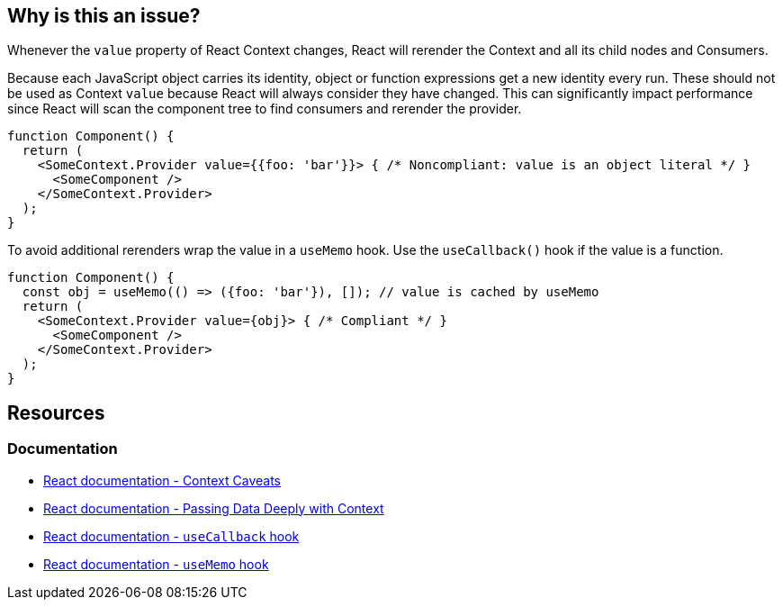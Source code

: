 == Why is this an issue?

Whenever the `value` property of React Context changes, React will rerender the Context and all its child nodes and Consumers. 

Because each JavaScript object carries its identity, object or function expressions get a new identity every run. These should not be used as Context `value` because React will always consider they have changed. This can significantly impact performance since React will scan the component tree to find consumers and rerender the provider.

[source,javascript]
----
function Component() {
  return (
    <SomeContext.Provider value={{foo: 'bar'}}> { /* Noncompliant: value is an object literal */ }
      <SomeComponent />
    </SomeContext.Provider>
  );
}
----

To avoid additional rerenders wrap the value in a `useMemo` hook. Use the `useCallback()` hook if the value is a function.

[source,javascript]
----
function Component() {
  const obj = useMemo(() => ({foo: 'bar'}), []); // value is cached by useMemo
  return (
    <SomeContext.Provider value={obj}> { /* Compliant */ }
      <SomeComponent />
    </SomeContext.Provider>
  );
}
----

== Resources

=== Documentation

* https://reactjs.org/docs/context.html#caveats[React documentation - Context Caveats]
* https://react.dev/learn/passing-data-deeply-with-context[React documentation - Passing Data Deeply with Context]
* https://react.dev/reference/react/useCallback[React documentation - `useCallback` hook]
* https://react.dev/reference/react/useMemo[React documentation - `useMemo` hook]